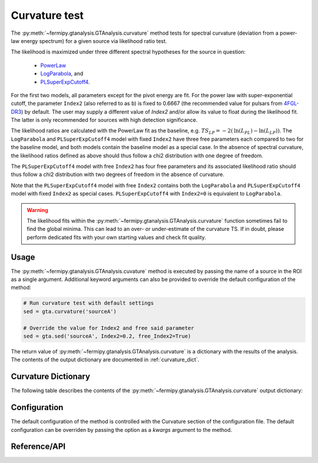 .. _curvature:

Curvature test
==============

The :py:meth:`~fermipy.gtanalysis.GTAnalysis.curvature` method
tests for spectral curvature (deviation from a power-law energy
spectrum) for a given source via likelihood ratio test.

The likelihood is maximized under three different spectral hypotheses for the source in question:

 * `PowerLaw <https://fermi.gsfc.nasa.gov/ssc/data/analysis/scitools/source_models.html#PowerLaw>`_
 * `LogParabola <https://fermi.gsfc.nasa.gov/ssc/data/analysis/scitools/source_models.html#LogParabola>`_, and
 * `PLSuperExpCutoff4 <https://fermi.gsfc.nasa.gov/ssc/data/analysis/scitools/source_models.html#PLSuperExpCutoff4>`_.

For the first two models, all parameters except for the pivot energy are fit.
For the power law with super-exponential cutoff, the parameter ``Index2``
(also referred to as ``b``) is fixed to 0.6667 (the recommended value for pulsars
from `4FGL-DR3 <https://arxiv.org/abs/2201.11184>`_) by default.
The user may supply a different value of `Index2`
and/or allow its value to float during the likelihood fit. The latter is
only recommended for sources with high detection significance.

The likelihood ratios are calculated with the PowerLaw fit as the baseline,
e.g. :math:`TS_{LP} = -2 \left( \mathrm{ln}\left(L_{PL}\right) -  \mathrm{ln}\left(L_{LP}\right) \right)`.
The ``LogParabola`` and ``PLSuperExpCutoff4`` model with fixed ``Index2``
have three free parameters each compared to two for the baseline model,
and both models contain the baseline model as a special case.
In the absence of spectral curvature, the likelihood ratios defined as above
should thus follow a chi2 distribution with one degree of freedom.

The ``PLSuperExpCutoff4`` model with free ``Index2`` has four free parameters
and its associated likelihood ratio should thus follow a chi2 distribution
with two degrees of freedom in the absence of curvature.

Note that the ``PLSuperExpCutoff4`` model with free ``Index2``
contains both the ``LogParabola`` and ``PLSuperExpCutoff4`` model with
fixed ``Index2`` as special cases. ``PLSuperExpCutoff4`` with ``Index2=0``
is equivalent to ``LogParabola``.

.. warning::

   The likelihood fits within the :py:meth:`~fermipy.gtanalysis.GTAnalysis.curvature` function sometimes fail to find the global minima. This can lead to an over- or under-estimate of the curvature TS. If in doubt, please perform dedicated fits with your own starting values and check fit quality.


Usage
-----

The :py:meth:`~fermipy.gtanalysis.GTAnalysis.cuvature` method is executed
by passing the name of a source in the ROI as a single argument.
Additional keyword arguments can also be provided to override the
default configuration of the method:

.. code-block:: python
   
   # Run curvature test with default settings
   sed = gta.curvature('sourceA')

   # Override the value for Index2 and free said parameter
   sed = gta.sed('sourceA', Index2=0.2, free_Index2=True)

The return value of :py:meth:`~fermipy.gtanalysis.GTAnalysis.curvature` is a
dictionary with the results of the analysis. The contents of the output dictionary
are documented in :ref:`curvature_dict`.
   
.. _curvature_dict:
            
Curvature Dictionary
--------------------
   
The following table describes the contents of the
:py:meth:`~fermipy.gtanalysis.GTAnalysis.curvature` output dictionary:

.. csv-table:: *curvature* Output Dictionary
   :header:    Key, Type, Description
   :file: ../config/curvature_output.csv
   :delim: tab
   :widths: 10,10,80

.. _config_curvature:

Configuration
-------------

The default configuration of the method is controlled with the
Curvature section of the configuration file.  The default
configuration can be overriden by passing the option as a *kwargs*
argument to the method.

.. csv-table:: *curvature* Options
   :header:    Option, Default, Description
   :file: ../config/curvature.csv
   :delim: tab
   :widths: 10,10,80
            
Reference/API
-------------

.. automethod:: fermipy.gtanalysis.GTAnalysis.curvature
   :noindex:


